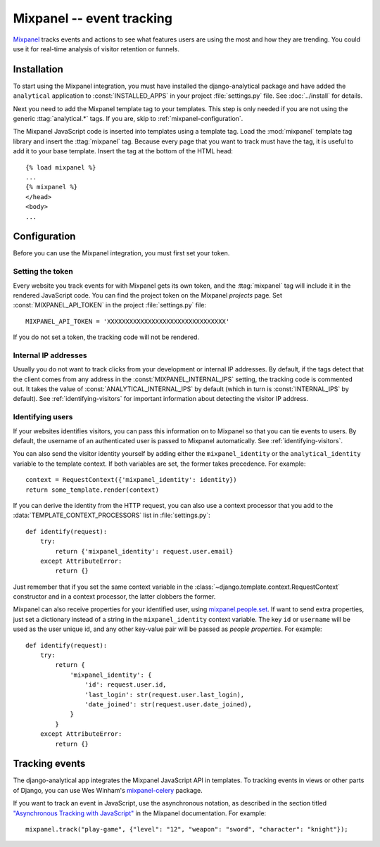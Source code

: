 ==========================
Mixpanel -- event tracking
==========================

Mixpanel_ tracks events and actions to see what features users are using
the most and how they are trending.  You could use it for real-time
analysis of visitor retention or funnels.

.. _Mixpanel: http://www.mixpanel.com/


.. mixpanel-installation:

Installation
============

To start using the Mixpanel integration, you must have installed the
django-analytical package and have added the ``analytical`` application
to :const:`INSTALLED_APPS` in your project :file:`settings.py` file.
See :doc:`../install` for details.

Next you need to add the Mixpanel template tag to your templates. This
step is only needed if you are not using the generic
:ttag:`analytical.*` tags.  If you are, skip to
:ref:`mixpanel-configuration`.

The Mixpanel JavaScript code is inserted into templates using a
template tag.  Load the :mod:`mixpanel` template tag library and
insert the :ttag:`mixpanel` tag.  Because every page that you want
to track must have the tag, it is useful to add it to your base
template.  Insert the tag at the bottom of the HTML head::

    {% load mixpanel %}
    ...
    {% mixpanel %}
    </head>
    <body>
    ...


.. _mixpanel-configuration:

Configuration
=============

Before you can use the Mixpanel integration, you must first set your
token.


.. _mixpanel-api-key:

Setting the token
-----------------

Every website you track events for with Mixpanel gets its own token,
and the :ttag:`mixpanel` tag will include it in the rendered JavaScript
code.  You can find the project token on the Mixpanel *projects* page.
Set :const:`MIXPANEL_API_TOKEN` in the project :file:`settings.py`
file::

    MIXPANEL_API_TOKEN = 'XXXXXXXXXXXXXXXXXXXXXXXXXXXXXXXX'

If you do not set a token, the tracking code will not be rendered.


.. _mixpanel-internal-ips:

Internal IP addresses
---------------------

Usually you do not want to track clicks from your development or
internal IP addresses.  By default, if the tags detect that the client
comes from any address in the :const:`MIXPANEL_INTERNAL_IPS` setting,
the tracking code is commented out.  It takes the value of
:const:`ANALYTICAL_INTERNAL_IPS` by default (which in turn is
:const:`INTERNAL_IPS` by default).  See :ref:`identifying-visitors` for
important information about detecting the visitor IP address.


.. _mixpanel-identify-user:

Identifying users
-----------------

If your websites identifies visitors, you can pass this information on
to Mixpanel so that you can tie events to users.  By default, the
username of an authenticated user is passed to Mixpanel automatically.
See :ref:`identifying-visitors`.

You can also send the visitor identity yourself by adding either the
``mixpanel_identity`` or the ``analytical_identity`` variable to the
template context.  If both variables are set, the former takes
precedence. For example::

    context = RequestContext({'mixpanel_identity': identity})
    return some_template.render(context)

If you can derive the identity from the HTTP request, you can also use
a context processor that you add to the
:data:`TEMPLATE_CONTEXT_PROCESSORS` list in :file:`settings.py`::

    def identify(request):
        try:
            return {'mixpanel_identity': request.user.email}
        except AttributeError:
            return {}

Just remember that if you set the same context variable in the
:class:`~django.template.context.RequestContext` constructor and in a
context processor, the latter clobbers the former.

Mixpanel can also receive properties for your identified user, using
`mixpanel.people.set`_. If want to send extra properties, just set a
dictionary instead of a string in the ``mixpanel_identity`` context
variable. The key ``id`` or ``username`` will be used as the user unique
id, and any other key-value pair will be passed as *people properties*.
For example::

    def identify(request):
        try:
            return {
                'mixpanel_identity': {
                    'id': request.user.id,
                    'last_login': str(request.user.last_login),
                    'date_joined': str(request.user.date_joined),
                }
            }
        except AttributeError:
            return {}


.. _`mixpanel.people.set`: https://mixpanel.com/help/reference/javascript-full-api-reference#mixpanel.people.set


.. mixpanel-events:

Tracking events
===============

The django-analytical app integrates the Mixpanel JavaScript API in
templates.  To tracking events in views or other parts of Django, you
can use Wes Winham's `mixpanel-celery`_ package.

If you want to track an event in JavaScript, use the asynchronous
notation, as described in the section titled
`"Asynchronous Tracking with JavaScript"`_ in the Mixpanel
documentation. For example::

    mixpanel.track("play-game", {"level": "12", "weapon": "sword", "character": "knight"});

.. _mixpanel-celery: http://github.com/winhamwr/mixpanel-celery
.. _`"Asynchronous Tracking with JavaScript"`: http://mixpanel.com/api/docs/guides/integration/js#async
